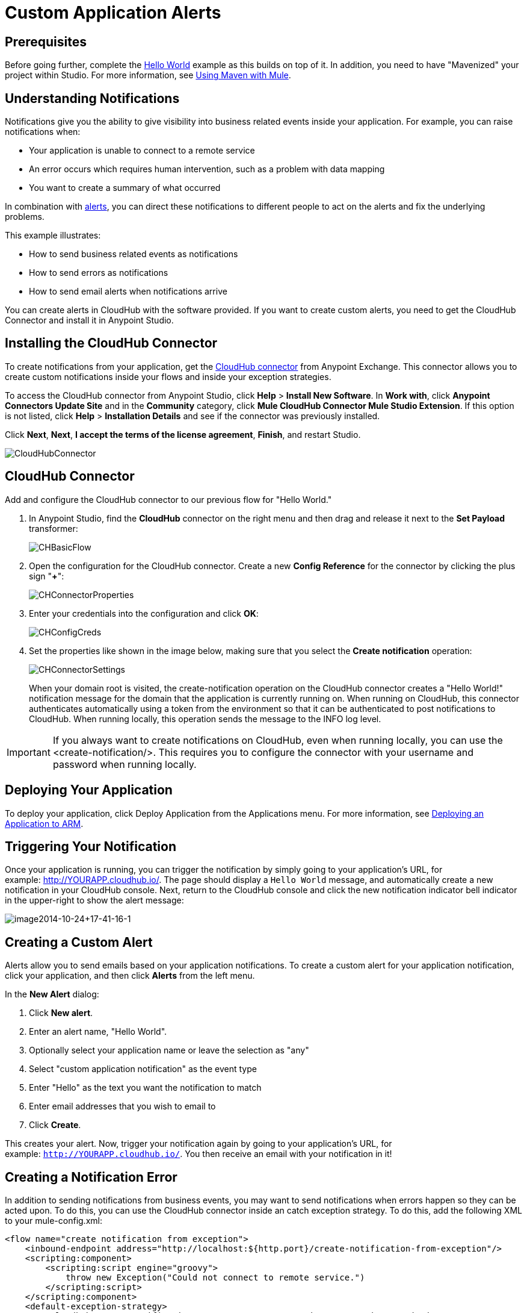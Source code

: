 = Custom Application Alerts
:keywords: cloudhub, monitoring, api, arm, runtime manager

== Prerequisites

Before going further, complete the link:/cloudhub/hello-world-on-cloudhub[Hello World] example as this builds on top of it. In addition, you need to have "Mavenized" your project within Studio. For more information, see link:/mule-user-guide/v/3.7/using-maven-with-mule[Using Maven with Mule].

== Understanding Notifications

Notifications give you the ability to give visibility into business related events inside your application. For example, you can raise notifications when:

* Your application is unable to connect to a remote service
* An error occurs which requires human intervention, such as a problem with data mapping
* You want to create a summary of what occurred

In combination with link:/cloudhub/alerts-and-notifications[alerts], you can direct these notifications to different people to act on the alerts and fix the underlying problems.

This example illustrates:

* How to send business related events as notifications
* How to send errors as notifications
* How to send email alerts when notifications arrive

You can create alerts in CloudHub with the software provided. If you want to create custom alerts, you need to get the CloudHub Connector and install it in Anypoint Studio.

== Installing the CloudHub Connector

To create notifications from your application, get the https://www.mulesoft.com/exchange#!/cloudhub-integration-connector[CloudHub connector] from Anypoint Exchange. This connector allows you to create custom notifications inside your flows and inside your exception strategies.

To access the CloudHub connector from Anypoint Studio, click *Help* > *Install New Software*. In *Work with*, click *Anypoint Connectors Update Site* and in the *Community* category, click *Mule CloudHub Connector Mule Studio Extension*. If this option is not listed, click *Help* > *Installation Details* and see if the connector was previously installed.

Click *Next*, *Next*, *I accept the terms of the license agreement*, *Finish*, and restart Studio.

image:CloudHubConnector.png[CloudHubConnector]

== CloudHub Connector

Add and configure the CloudHub connector to our previous flow for "Hello World."

. In Anypoint Studio, find the *CloudHub* connector on the right menu and then drag and release it next to the *Set Payload* transformer: 
+
image:CHBasicFlow.png[CHBasicFlow]
+
. Open the configuration for the CloudHub connector. Create a new *Config Reference* for the connector by clicking the plus sign "*+*":
+
image:CHConnectorProperties.png[CHConnectorProperties]
+
. Enter your credentials into the configuration and click *OK*:
+
image:CHConfigCreds.png[CHConfigCreds]
+
. Set the properties like shown in the image below, making sure that you select the *Create notification* operation:
+
image:CHConnectorSettings.png[CHConnectorSettings]
+
When your domain root is visited, the create-notification operation on the CloudHub connector creates a "Hello World!" notification message for the domain that the application is currently running on. When running on CloudHub, this connector authenticates automatically using a token from the environment so that it can be authenticated to post notifications to CloudHub. When running locally, this operation sends the message to the INFO log level.

[IMPORTANT]
If you always want to create notifications on CloudHub, even when running locally, you can use the <create-notification/>. This requires you to configure the connector with your username and password when running locally.

== Deploying Your Application

To deploy your application, click Deploy Application from the Applications menu. For more information, see link:/cloudhub/deploying-an-application-to-arm[Deploying an Application to ARM].

== Triggering Your Notification

Once your application is running, you can trigger the notification by simply going to your application's URL, for example: link:http://YOURAPP.cloudhub.io/hello-notification[http://YOURAPP.cloudhub.io/]. The page should display a `Hello World` message, and automatically create a new notification in your CloudHub console. Next, return to the CloudHub console and click the new notification indicator bell indicator in the upper-right to show the alert message:

image:image2014-10-24+17-41-16-1.png[image2014-10-24+17-41-16-1]

== Creating a Custom Alert

Alerts allow you to send emails based on your application notifications. To create a custom alert for your application notification, click your application, and then click *Alerts* from the left menu.

In the *New Alert* dialog:

. Click *New alert*. 
. Enter an alert name, "Hello World".
. Optionally select your application name or leave the selection as "any"
. Select "custom application notification" as the event type
. Enter "Hello" as the text you want the notification to match
. Enter email addresses that you wish to email to
. Click *Create*. 

This creates your alert. Now, trigger your notification again by going to your application's URL, for example: `http://YOURAPP.cloudhub.io/`. You then receive an email with your notification in it!

== Creating a Notification Error

In addition to sending notifications from business events, you may want to send notifications when errors happen so they can be acted upon. To do this, you can use the CloudHub connector inside an catch exception strategy. To do this, add the following XML to your mule-config.xml:

[source,xml, linenums]
----
<flow name="create notification from exception">
    <inbound-endpoint address="http://localhost:${http.port}/create-notification-from-exception"/>
    <scripting:component>
        <scripting:script engine="groovy">
            throw new Exception("Could not connect to remote service.")
        </scripting:script>
    </scripting:component>
    <default-exception-strategy>
        <cloudhub:create-notification message="Error processing transaction." priority="ERROR"/>
    </default-exception-strategy>
</flow>
----

This flow throws an exception and create a notification from that exception with the message "Error processing transaction." The exception stack trace for the flow is attached to the message. This can optionally be turned off using the attachStacktrace attribute.

As before, build and deploy your application, and then go to the URL: `http://YOURAPP.cloudhub.io/create-notification-from-exception`. Then return to the CloudHub console, and a notification pop-up appears in the top-right. Click the notifications link and the notification with the stack trace appears in the notifications list.

image:notifications_exception.png[notifications_exception]

To view the whole stack trace and details, click "More..." and the whole message appears in a pop-up window:

image:notifications_stack_trace.png[notifications_stack_trace]
